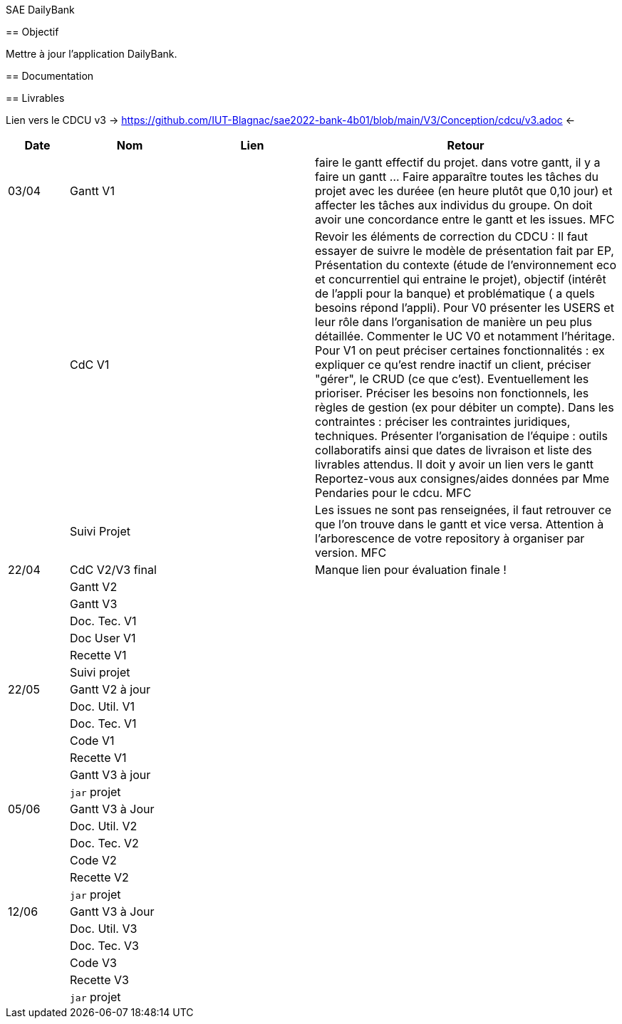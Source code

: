 SAE DailyBank
=====================

== Objectif

Mettre à jour l'application DailyBank.



== Documentation



== Livrables

Lien vers le CDCU v3 -> https://github.com/IUT-Blagnac/sae2022-bank-4b01/blob/main/V3/Conception/cdcu/v3.adoc <-

[cols="1,2,2,5",options=header]
|===
| Date    | Nom         |  Lien                             | Retour
| 03/04   | Gantt V1    |                              | faire le gantt effectif du projet. dans votre gantt, il y a faire un gantt ... Faire apparaître toutes les tâches du projet avec les duréee (en heure plutôt que 0,10 jour) et affecter les tâches aux individus du groupe. On doit avoir une concordance entre le gantt et les issues. MFC
|         | CdC V1      |                                   |  Revoir les éléments de correction du CDCU :   Il faut essayer de suivre le modèle de présentation fait par EP, Présentation du contexte (étude de l’environnement eco et concurrentiel qui entraine le projet), objectif (intérêt de l’appli pour la banque) et problématique ( a quels besoins répond l’appli). Pour V0 présenter les USERS et leur rôle dans l’organisation de manière un peu plus détaillée. Commenter le UC V0 et notamment l’héritage. Pour V1 on peut préciser certaines fonctionnalités : ex expliquer ce qu’est rendre inactif un client, préciser "gérer", le CRUD (ce que c'est). Eventuellement les prioriser. Préciser les besoins non fonctionnels, les règles de gestion (ex pour débiter un compte). Dans les contraintes : préciser les contraintes juridiques, techniques. Présenter l’organisation de l’équipe : outils collaboratifs ainsi que dates de livraison et liste des livrables attendus. Il doit y avoir un lien vers le gantt Reportez-vous aux consignes/aides données par Mme Pendaries pour le cdcu. MFC
|         | Suivi Projet |                                   |   Les issues ne sont pas renseignées, il faut retrouver ce que l'on trouve dans le gantt et vice versa. Attention à l'arborescence de votre repository à organiser par version.  MFC         
| 22/04  | CdC V2/V3 final|                                     |  Manque lien pour évaluation finale !
|         | Gantt V2    |                               |     
|         | Gantt V3 |         |     
|         | Doc. Tec. V1 |        |    
|         | Doc User V1    |        |
|         | Recette V1  |                      | 
|         | Suivi projet|   | 
| 22/05   | Gantt V2  à jour    |       | 
|         | Doc. Util. V1 |         |         
|         | Doc. Tec. V1 |                |     
|         | Code V1     |                     | 
|         | Recette V1 |                      | 
|         | Gantt V3 à jour   |                      | 
|         | `jar` projet |    | 
| 05/06   | Gantt V3 à Jour  |    |  
|         | Doc. Util. V2 |         |           
|         | Doc. Tec. V2 |    |     
|         | Code V2     |                       |
|         | Recette V2  |   |
|         | `jar` projet |     |
|12/06   | Gantt V3 à Jour  |    |  
|         | Doc. Util. V3 |         |           
|         | Doc. Tec. V3 |    |     
|         | Code V3     |                       |
|         | Recette V3  |   |
|         | `jar` projet |     |
|===


